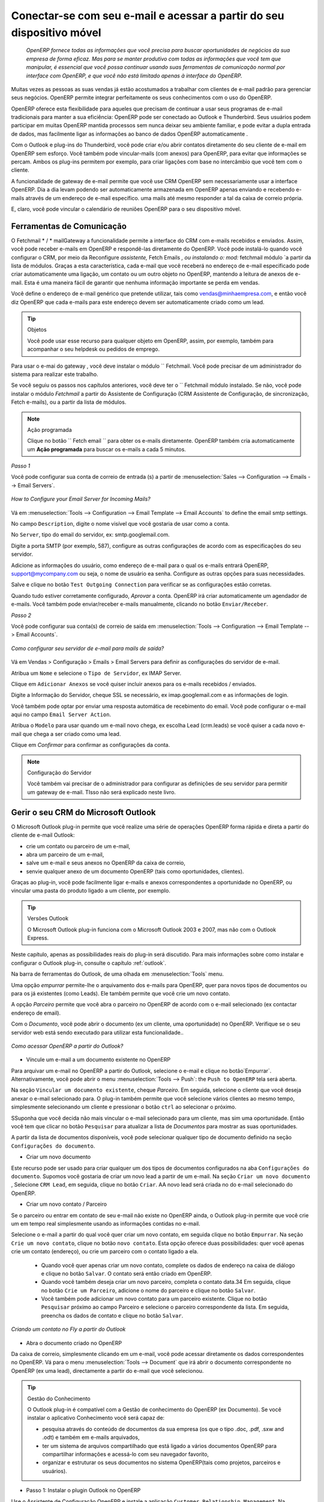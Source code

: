 
.. _part2-crm-communicate:

.. index::
   single: module; outlook, thunderbird
   single: module; fetchmail
   single: gateway

Conectar-se com seu e-mail e acessar a partir do seu dispositivo móvel
======================================================================

 *OpenERP fornece todas as informações que você precisa para buscar oportunidades de negócios da sua empresa de forma eficaz. Mas para se manter produtivo com todas as informações que você tem que manipular, é essencial que você possa continuar usando suas ferramentas de comunicação normal por interface com OpenERP, e que você não está limitado apenas à interface do OpenERP.*

Muitas vezes as pessoas as suas vendas já estão acostumados a trabalhar com clientes de e-mail padrão para gerenciar seus negócios. OpenERP permite integrar perfeitamente os seus conhecimentos com o uso do OpenERP. 

OpenERP oferece esta flexibilidade para aqueles que precisam de continuar a usar seus programas de e-mail tradicionais para manter a sua eficiência: OpenERP pode ser conectado ao Outlook e Thunderbird. Seus usuários podem participar em muitas OpenERP mantida processos sem nunca deixar seu ambiente familiar, e pode evitar a dupla entrada de dados, mas facilmente ligar as informações ao banco de dados OpenERP automaticamente .

Com o Outlook e plug-ins do Thunderbird, você pode criar e/ou abrir contatos diretamente do seu cliente de e-mail em OpenERP sem esforço.
Você também pode vincular-mails (com anexos) para OpenERP, para evitar que informações se percam.
Ambos os plug-ins permitem por exemplo, para criar ligações com base no intercâmbio que você tem com o cliente.

A funcionalidade de gateway de e-mail permite que você use CRM OpenERP sem necessariamente usar a interface OpenERP. Dia a dia levam podendo ser automaticamente armazenada em OpenERP apenas enviando e recebendo e-mails através de um endereço de e-mail específico. uma mails até mesmo responder a tal da caixa de correio própria.

E, claro, você pode vincular o calendário de reuniões OpenERP para o seu dispositivo móvel.

.. _ch-crm-fetchmail:

Ferramentas de Comunicação
--------------------------

.. index:: fetchmail

O Fetchmail * / * mailGateway a funcionalidade permite a interface do CRM com e-mails recebidos e enviados. Assim, você pode receber e-mails em OpenERP e respondê-las diretamente do OpenERP.
Você pode instalá-lo quando você configurar o CRM, por meio da Reconfigure `assistente,` Fetch Emails `, ou instalando o: mod:` fetchmail módulo `a partir da lista de módulos.
Graças a esta característica, cada e-mail que você receberá no endereço de e-mail especificado pode criar automaticamente uma ligação, um contato ou um outro objeto no OpenERP, mantendo a leitura de anexos de e-mail. Esta é uma maneira fácil de garantir que nenhuma informação importante se perda em vendas.

Você define o endereço de e-mail genérico que pretende utilizar, tais como vendas@minhaempresa.com, e então você diz OpenERP que cada e-mails para este endereço devem ser automaticamente criado como um lead.

.. tip:: Objetos

      Você pode usar esse recurso para qualquer objeto em OpenERP, assim, por exemplo, também para acompanhar o seu helpdesk ou pedidos de emprego.

Para usar o e-mai do gateway , você deve instalar o módulo `` Fetchmail. Você pode precisar de um administrador do sistema para realizar este trabalho.

Se você seguiu os passos nos capítulos anteriores, você deve ter o `` Fetchmail módulo instalado. Se não, você pode instalar o módulo `Fetchmail` a partir do Assistente de Configuração (CRM Assistente de Configuração, de sincronização, Fetch e-mails), ou a partir da lista de módulos.

.. note:: Ação programada

       Clique no botão `` Fetch email `` para obter os e-mails diretamente. OpenERP também cria automaticamente um **Ação programada**  para buscar os e-mails a cada 5 minutos.

*Passo 1*

Você pode configurar sua conta de correio de entrada (s) a partir de :menuselection:`Sales --> Configuration --> Emails --> Email Servers`.

.. figure::  images/email_server_config.jpeg
   :scale: 80
   :align: center

   *How to Configure your Email Server for Incoming Mails?*

Vá em :menuselection:`Tools --> Configuration --> Email Template --> Email Accounts` to define the email smtp settings.

No campo ``Description``, digite o nome visível que você gostaria de usar como a conta.

No ``Server``, tipo do email do servidor, ex: smtp.googlemail.com.

Digite a porta SMTP (por exemplo, 587), configure as outras configurações de acordo com as especificações do seu servidor.

Adicione as informações do usuário, como endereço de e-mail para o qual os e-mails entrará OpenERP, support@mycompany.com ou seja, o nome de usuário ea senha. Configure as outras opções para suas necessidades.

Salve e clique no botão ``Test Outgoing Connection`` para verificar se as configurações estão corretas.

Quando tudo estiver corretamente configurado, `Aprovar` a conta. OpenERP irá criar automaticamente um agendador de e-mails. Você também pode enviar/receber e-mails manualmente, clicando no botão ``Enviar/Receber``.

*Passo 2*

Você pode configurar sua conta(s) de correio de saída em :menuselection:`Tools --> Configuration --> Email Template --> Email Accounts`.

.. figure::  images/outgoing_server_config.jpeg
   :scale: 80
   :align: center

   *Como configurar seu servidor de e-mail para mails de saída?*

Vá em Vendas > Configuração > Emails > Email Servers para definir as configurações do servidor de e-mail.

Atribua um ``Nome`` e selecione o  ``Tipo de Servidor``, ex IMAP Server.

Clique em ``Adicionar Anexos`` se você quiser incluir anexos para os e-mails recebidos / enviados.

Digite a Informação do Servidor, cheque SSL se necessário, ex imap.googlemail.com e as informações de login.

Você também pode optar por enviar uma resposta automática de recebimento do email. Você pode configurar o e-mail aqui no campo ``Email Server Action``.

Atribua o ``Modelo`` para usar quando um e-mail novo chega, ex escolha Lead (crm.leads) se você quiser a cada novo e-mail que chega a ser criado como uma lead. 

Clique em `Confirmar` para confirmar as configurações da conta.

.. note:: Configuração do Servidor

       Você também vai precisar de o administrador para configurar as definições de seu servidor para permitir um gateway de e-mail. TIsso não será explicado
       neste livro.

.. index:: Outlook (Microsoft)

.. _outl:

Gerir o seu CRM do Microsoft Outlook
------------------------------------

O Microsoft Outlook plug-in permite que você realize uma série de operações OpenERP forma rápida e direta
a partir do cliente de e-mail Outlook:

* crie um contato ou parceiro de um e-mail,

* abra um parceiro de um e-mail,

* salve um e-mail e seus anexos no OpenERP da caixa de correio,

* senvie qualquer anexo de um documento OpenERP (tais como oportunidades, clientes).

Graças ao plug-in, você pode facilmente ligar e-mails e anexos correspondentes a oportunidade no OpenERP, ou vincular uma pasta do produto ligado a um cliente, por exemplo.

.. tip:: Versões Outlook

	O Microsoft Outlook plug-in funciona com o Microsoft Outlook 2003 e 2007, mas não com o Outlook Express.

Neste capítulo, apenas as possibilidades reais do plug-in será discutido. Para mais informações sobre como instalar e configurar o Outlook plug-in, consulte o capítulo :ref:`outlook`.

Na barra de ferramentas do Outlook, de uma olhada em  :menuselection:`Tools` menu.

Uma opção `empurrar` permite-lhe o arquivamento dos e-mails para OpenERP, quer para novos tipos de documentos ou para os já existentes (como Leads). Ele também permite que você crie um novo contato.

A opção `Parceiro` permite que você abra o parceiro no OpenERP de acordo com o e-mail selecionado (ex contactar endereço de email). 

Com o `Documento`, você pode abrir o documento (ex um cliente, uma oportunidade) no OpenERP. Verifique se o seu servidor web está sendo executado para utilizar esta funcionalidade.. 

.. figure::  images/outlook_config2.png
   :scale: 100
   :align: center

   *Como acessar OpenERP a partir do Outlook?*

* Víncule um e-mail a um documento existente no OpenERP

Para arquivar um e-mail no OpenERP a partir do Outlook, selecione o e-mail e clique no botão`Empurrar`. Alternativamente, você pode abrir o menu :menuselection:`Tools --> Push`: the ``Push to OpenERP`` tela será aberta.

Na seção ``Vincular um documento existente``, cheque *Parceiro*. Em seguida, selecione o cliente que você deseja anexar o e-mail selecionado para.
O plug-in também permite que você selecione vários clientes ao mesmo tempo, simplesmente selecionando um cliente e pressionar o botão ``ctrl`` ao selecionar o próximo.

SSuponha que você decida não mais vincular o e-mail selecionado para um cliente, mas sim uma oportunidade. Então você tem que clicar no botão ``Pesquisar`` para atualizar a lista de `Documentos` para mostrar as suas oportunidades.    

A partir da lista de documentos disponíveis, você pode selecionar qualquer tipo de documento definido na seção ``Configurações do documento``. 

* Criar um novo documento

Este recurso pode ser usado para criar qualquer um dos tipos de documentos configurados na aba ``Configurações do documento``.
Supomos você gostaria de criar um novo lead a partir de um e-mail. Na seção ``Criar um novo documento`` , Selecione ``CRM Lead``, em seguida, clique no botão ``Criar``. AA novo lead será criada no do e-mail selecionado do OpenERP.

* Criar um novo contato / Parceiro

Se o parceiro ou entrar em contato de seu e-mail não existe no OpenERP ainda, o Outlook plug-in permite que você
crie um em tempo real simplesmente usando as informações contidas no e-mail.

Selecione o e-mail a partir do qual você quer criar um novo contato, em seguida clique no botão ``Empurrar``.
Na seção ``Crie um novo contato``, clique no botão ``novo contato``. Esta opção oferece duas possibilidades:
quer você apenas crie um contato (endereço), ou crie um parceiro com o contato ligado a ela.

	- Quando você quer apenas criar um novo contato, complete os dados de endereço na caixa de diálogo e clique no botão ``Salvar``.
	  O contato será então criado em OpenERP.

	- Quando você também deseja criar um novo parceiro, completa o contato data.34
	  Em seguida, clique no botão ``Crie um Parceiro``, adicione o nome do parceiro e clique no botão ``Salvar``.

	- Você também pode adicionar um novo contato para um parceiro existente. Clique no botão ``Pesquisar`` próximo ao campo Parceiro e selecione o parceiro correspondente da lista. Em seguida, preencha os dados de contato e clique no botão ``Salvar``.

.. figure::  images/outlook_creation.png
   :scale: 100
   :align: center

   *Criando um contato no Fly a partir do Outlook*

* Abra o documento criado no OpenERP

Da caixa de correio, simplesmente clicando em um e-mail, você pode acessar diretamente os dados correspondentes no OpenERP. Vá para o menu :menuselection:`Tools --> Document` que irá abrir o documento correspondente no OpenERP (ex uma lead), directamente a partir do e-mail que você selecionou.

.. tip:: Gestão do Conhecimento

	O Outlook plug-in é compatível com a Gestão de conhecimento do OpenERP (ex Documento). Se você instalar o aplicativo Conhecimento você será capaz de:

	* pesquisa através do conteúdo de documentos da sua empresa (os que o tipo .doc, .pdf, .sxw
	  and .odt) e também em e-mails arquivados,

	* ter um sistema de arquivos compartilhado que está ligado a vários documentos OpenERP para compartilhar informações e
	  acessá-lo com seu navegador favorito,

	* organizar e estruturar os seus documentos no sistema OpenERP(tais como projetos, parceiros e usuários).

* Passo 1: Instalar o plugin Outlook no OpenERP

Use o Assistente de Configuração OpenERP e instale a aplicação ``Customer Relationship Management``. Na *Configuração de aplicação do CRM* diálogo em Plug-In, selecione `MS-Outlook`.
Em seguida, o *Outlook Plug-In * assistente aparece. Ao lado do campo ``Outlook Plug-in``, clique no botão ``Salvar como`` para salvar o plug-in para o seu desktop (ou qualquer outro local no seu computador).

Você também pode baixar o manual de instalação, clicando na seta verde ao lado de ``instalação manual``.  

Outra maneira de usar o plug-in Outlook, é instalando o módulo OpenERP \
``outlook``\. Quando você instalar esse módulo, o mesmo Assistente de Configuração explicado anteriormente será exibido. Siga as mesmas instruções.. Siga as mesmas instruções.


* Passo 2: Pré-requisitos (para mais detalhes, consulte a documentação on-line)

  1. Instale Python 2.6+

  2. Python para extensões do Windows - PyWin32, este módulo para python deve ser instalado para a versão apropriada do Python.

  3. Especificar a pasta python no caminho do sistema (tipicamente com este instalador C:\Python26)

  *Como definir o caminho no Windows XP*
  Para o Windows XP: http://www.computerhope.com/issues/ch000549.htm
    
  *Como definir o caminho no Windows 7*
  Para alterar as variáveis ​​de ambiente do sistema, siga os passos abaixo. 

   - A partir do botão do Windows, selecione ``Painel de controle``, clique em ``Sistema``. 
   - Clique em ``Configurações Remotas`` para abrir a janela Propriedades do sistema.
   - Na janela Propriedades do Sistema, clique na guia Avançado. 
   - Na seção Avançado, clique no botão ``Variáveis ​​de ambiente``. 
   - Finalmente, na janela Variáveis ​​de ambiente (como mostrado abaixo) em Variáveis ​​do Sistema, destaque o caminho do diretório,
     clique em Editar e adicionar ;C:\Python26.

  4. Se você estiver usando o MS Outlook 2007, então você é obrigado a instalar "Microsoft Exchange Server MAPI Client and Collaboration
  Data Objects 1.2.1 (CDO 1.21)"
  Dê um duplo clique em Exchange CDO para instalá-lo.

  5. Se você estiver usando o MS Outlook 2003, não se esqueça de instalar o componente embutido CDO.


* Passo 3: instale a extensão OpenERP no Outlook.

	#. De dois cliques no arquivo \``OpenERP-Outlook-addin.exe``\ que você salvou no seu desktop. Confirme as configurações padrão.

	#. De dois cliques no arquivo \``Register plugin``\ na pasta OpenERP Outlook Addin folder (typically in C:\Program Files).

	#. Inicie o Outlook.

Quando você tiver executado Instalação Passo 1, Passo 2 e Passo 3, a primeira coisa a fazer é conectar o Outlook ao OpenERP.
Pouca configuração precisa ser feita.

.. tip:: Barra de Ferramentas

      Se você quiser que a conexão OpenERP para ser mostrada como uma barra de ferramentas separadas, vá no menu :menuselection:`View --> Toolbars`. Select ``OpenERP``.

* Vá no menu :menuselection:`Tools` and select `Configuration`. Se isso gera um erro, não se esqueça de verificar os direitos de acesso a essa pasta específica.

A janela de configuração será exibida para que você possa inserir os dados de configuração sobre o servidor OpenERP.

.. figure::  images/outlook_menu2.png
   :scale: 75
   :align: center

   *Como se conectar ao servidor*

	#. Na aba ``Definições de configuração`` , em *Parâmetros de conexão* clique no botão `Alterar`
	   e digite as configurações do servidor e a porta XML-RPC , ex ``http://127.0.0.1:8069``,

	#. Selecione o banco de dados você deseja se conectar e digite o usuário ea senha necessários para efetuar login no banco de dados,

	#. Clique no botão `Conectar´.

	#. Na aba ``Definições de configuração``, em *Parâmetros webserver* clique no botão `Alterar`
	   e digite as configurações do servidor web, ex ``http://localhost:8080``,

	#. Clique no botão `Abrir` para testar a conexão.

Quando a ligação foi bem sucedida, normalmente você deseja configurar o Outlook para atender às suas necessidades.

Para definir os tipos de documentos extras, vá na aba `Configurações do documento`. Este é o lugar onde você pode adicionar objetos de OpenERP que você deseja vincular mails para. A instalação padrão vem com um número de documentos pré-definidos, tais como parceiros, Leads e pedidos de vendas.

Aqui está um exemplo de como configurar os tipos de documentos extras. Suponha que você gostaria de vincular mails para uma reunião:

	#. No `Título`, tipo ``Reunião``,

	#. No `Documento`, tipo de objeto de OpenERP, neste exemplo ``crm.meeting``,

	#. Na `Imagem`, selecione um ícone que você gostaria de usar,

	#. Clique no botão `Adicionar` para realmente criar o tipo de documento.

.. note:: Uma palavra sobre Objetos

       Para encontrar o objeto que você precisa em OpenERP, vá no menu :menuselection:`Administration --> Customization --> Database Structure -->
       Objects`. OpenERP só vai mostrar objetos para o qual o correspondente Aplicações de Negócios / Módulos que tiverem sido instalados
       Você só pode adicionar objetos ao Outlook que estão disponíveis no banco de dados selecionado.

.. index::
   single: Thunderbird (Mozilla)

.. _thunder:

Gerenciando seu CRM no Mozilla Thunderbird
------------------------------------------

Com o Mozilla Thunderbird plug-in você pode realizar uma série de operações OpenERP diretamente do Thunderbird, tais como:

* crie um contato ou parceiro a partir de um e-mail,

* abra um parceiro a partir de um e-mail,

* salve um e-mail e seus anexos no OpenERP,

* envie qualquer anexo de um documento OpenERP (tais como oportunidades, clientes).

Graças ao plug-in, você pode facilmente ligar e-mails e anexos correspondentes a oportunidade no OpenERP, ou vincular de uma pasta de produtos ligados a um cliente, por exemplo.

Neste capítulo, apenas as possibilidades reais do plug-in serão discutidos. Para mais informações sobre como instalar e configurar o Thunderbird plug-in, por favor consulte o capítulo :ref:`thunderbird`.

Na barra de ferramentas Thunderbird, Na barra de ferramentas Thunderbird, veja em o :menuselection:`OpenERP` menu.

A opção `Empurrar` permite-lhe arquivar e-mails para OpenERP, tanto para novos tipos de documentos ou para os já existentes. Ele também permite que você crie um novo contato.

O `Parceiro` permite que você abra o parceiro no OpenERP de acordo com o e-mail selecionado (ex endereço de email do contato). 

Com o `Documento`, você pode abrir o documento concedido no OpenERP(ex um cliente, uma oportunidade). Verifique se o seu servidor web está sendo executado para utilizar esta funcionalidade. Você tem que abrir o e-mail para usar este recurso. 

* Víncule um e-mail a um documento existente no OpenERP

.. figure::  images/thunderbird_selection.png
   :scale: 100
   :align: center

   *Como acessar OpenERP no Thunderbird?*

Para arquivar um e-mail no OpenERP a partir do Thunderbird, selecione o e-mail e clique no botão `Empurrar`. Alternativamente, você pode abrir o menu :menuselection:`OpenERP --> Push`: the ``Push to OpenERP`` tela será aberta.

Na seção ``Vincule um documento existente``, cheque o *Parceiro*. Em seguida, selecione o cliente que você deseja anexar o e-mail selecionados para.
O plug-in também permite que você selecione vários clientes ao mesmo tempo, simplesmente selecionando um cliente e pressionar o botão ``ctrl``  ao selecionar o próximo.

Suponha que você decida não mais vincular o e-mail selecionado para um cliente, mas sim uma oportunidade. Então você tem que clicar no botão ``Pesquisar`` para atualizar a lista `Documentos` para mostrar as suas oportunidades.    

Da lista de documentos disponíveis, você pode selecionar qualquer tipo de documento que você definiu na seção ``Configurações do documento``. 

* Criar um novo documento

Este recurso pode ser usado para criar qualquer um dos tipos de documentos configurados na guia ``Configurações do documento``.
Suponha que você gostaria de criar uma nova pista a partir de um e-mail. Na seção ``Criar um novo documento``, selecione ``CRM Lead``, em seguida, clique no botão ``Criar``. Um novo lead será criada no OpenERP apartir do e-mail selecionado.

* Criar um novo contato / Parceiro

Se o parceiro ou contato a partir de seu e-mail não existe no OpenERP ainda, o plug-in do Thunderbird permite que você
criar um em tempo real simplesmente usando as informações contidas no e-mail.

Selecione o e-mail a partir do qual você quer criar um novo contato, clique no botão ``Empurrar``.
Na seção ``Criar um novo contato``, clique no botão ``Novo contato``. Esta opção oferece duas possibilidades:
seja você acabou de criar um contato (endereço), ou criou um parceiro com o contato ligado a ela.

	- Quando você quer apenas criar um novo contato, complete os dados de endereço na caixa de diálogo e clique no botão ``Salvar`` .
	  O contato será então criada em OpenERP

	- Quando você também deseja criar um novo parceiro, complete os dados de contato.
	  Em seguida, clique no botão ``Criar Parceiro``, adicione o nome do parceiro e clique no botão ``Salve``.

	- Você também pode adicionar um novo contato para um parceiro existente. Clique no botão ``Pesquisar`` ao lado do campo Parceiro
e selecione o sócio correspondente da lista. Em seguida, preencha os dados de contato e clique no botão ``Salvar``.

.. figure::  images/thunderbird_creation.png
   :scale: 75
   :align: center

   *Criando um contacto em tempo real no Thunderbird*

* Abra o documento criado no OpenERP

Da caixa de correio, simplesmente clicando em um e-mail, você pode acessar diretamente os dados correspondentes no OpenERP. Vá para o menu :menuselection:`Tools --> Document` que irá abrir o documento correspondente no OpenERP(ex um lead), directamente a partir do e-mail que você selecionou.

.. tip:: Gestão de Conhecimento

	O plug-in do Thunderbird é compatível com a gestão de conhecimento do OpenERP (ex. Documento). Se você instalar o
Aplicação do conhecimento, você será capaz de:

	* pesquisa através do conteúdo de documentos da sua empresa e também em e-mails arquivados (aqueles que têm o tipo .doc, .pdf, .sxw
	  and .odt),

	* ter um sistema de arquivos compartilhado que está ligado a vários documentos OpenERP para compartilhar informações e
acessá-lo com seu navegador favorito,

* Passo 1: Instale o plugin Thunderbird no OpenERP

Use o Assistente de Configuração OpenERP e instalar o aplicativo ``Gestão de Relacionamento com o Cliente``. No diálogo *Configuração de Aplicação CRM* sob Plug-In, selecione `Thunderbird '
Em seguida, aparece o assistente *Thunderbird Plug-In* . Ao lado do campo ``Thunderbird Plug-in`` , clique no botão ``Salvar como`` para salvar o plug-in em seu desktop (ou qualquer outro local no seu computador).

Você também pode baixar o manual de instalação, clicando na seta ao lado de laranja ``Manual de instalação``.  

Outra maneira de usar o plugin Thunderbird, é instalando o módulo OpenERP \
``thunderbird``\. Quando você instalar esse módulo, o Assistente de Configuração mesmo explicado anteriormente será exibido. Siga as mesmas instruções.

* Passo 2: Instalar a extensão OpenERP no Thunderbird.

Para fazer isso, use o arquivo \``openerp_plugin.xpi``\ que você salvou no seu desktop.

Em seguida, proceda da seguinte forma:

	#. A partir doThunderbird, abra o menu :menuselection:`Tools --> Add-ons`.

	#. Clique em Extensões, clique no botão `Instalar` .

	#. Vá para o seu desktop e selecione o arquivo \ ``openerp_plugin.xpi``\. Clique em Abrir.

	#. Clique `Instalar agora` em seguida, reinicie o Thunderbird.

Uma vez que a extensão foi instalado, um novo item do menu"OpenERP" é adicionado ao seu menu do Thunderbird.

.. tip::  Versões Thunderbird  

	O plugin OpenERP para Thunderbird funciona a partir do Thunderbird versão 2.0.

	Portanto, verifique a sua versão Thunderbird antes de instalar e baixar a última versão que você precisa
no seguinte endereço : http://www.mozilla.org/products/thunderbird/

Quando você tiver executado Instalação Passo 1 e Passo 2, a primeira coisa a fazer é se conectar Thunderbird no OpenERP.
Um pouco de configuração precisa ser feito.

.. note:: Antes de iniciar a configuração, verifique se o servidor GTK e servidor web está executando (deve ser permitido XML-RPC).

Vá na barra de menu ``OpenERP`` e selecione ` Configuração`.

A janela de configuração será exibida para que você possa inserir os dados de configuração sobre o servidor OpenERP

.. figure::  images/thunderbird_config.png
   :scale: 75
   :align: center

   *Como se conectar ao servidor*

	#. Na guia ``Definição de configuração``, clique em *Parâmetros de conexão* clique no botão `Alterar` 
	   e digite as configurações do servidor e porta XML-RPC, ex. ``http://127.0.0.1:8069``,

	#. Selecione o banco de dados você deseja se conectar e digite o usuário e a senha necessários para efetuar login no banco de dados,

	#. Clique no botão `Conectar`,

	#. Na aba ``Definição de configuração``, em *Parâmetros do servidor web* clique no botão `Alterar`
	   e digite as configurações do servidor web, ex. ``http://localhost:8080``,

	#. Clique no botão `Abrir` para testar a conexão.

Quanto a  sua conexão, foi bem sucedida, normalmente você deseja configurar o Thunderbird para atender às suas necessidades

o definir os tipos de documento extra, vá para a aba `Configurações do documento`. Este é o lugar onde você pode adicionar objetos de OpenERP que você deseja vincular mails. A instalação padrão vem com um número de documentos pré-definidos, tais como parceiros, Leads e Pedidos de Vendas

Aqui está um exemplo de como configurar os tipos de documentos extra. Suponha que você gostaria de vincular mails a uma ordem de compra.

	#. No `Título`, tipo ``ordem de compra``,

	#. No `Documento`, o tipo do objeto a partir OpenERP, neste exemplo ``purchase.order``,

	#. Na `Imagem`, selecione um ícone que você gostaria de usar,

	#. Clique no botão `Adicionar` para realmente criar o tipo de documento.
.. note:: Uma palavra sobre os Objetos

       Para encontrar o objeto que você precisa em OpenERP, vá ao menu :menuselection:`Administration --> Customization --> Database Structure -->
      Objetos`. O OpenERP só vai mostrar objetos para o qual o correspondente as Aplicações de Negócios / Módulos foram instalados.
       Você só pode adicionar objetos ao Thunderbird que estão disponíveis no banco de dados selecionado.

.. figure::  images/thunderbird_document.png
   :scale: 75
   :align: center

   *Como adicionar tipos de documentos extras do OpenERP para o Thunderbird?*
   * organizar e estruturar os seus documentos no sistema de OpenERP. (como projetos, parceiros e usuários).
.. _ch-sync1:

Sincronizar o seu CRM com dispositivos móveis
---------------------------------------------

sincronizar seus calendários OpenERP com o seu dispositivo móvel e sei que encontro para ir para onde quer que esteja!

Faça o seu OpenERP ainda mais eficiente e deixe suas vendas sincronizar as suas reuniões com seus dispositivos móveis.
Em qualquer lugar seu pessoal de vendas são, eles podem facilmente verificar seu planejamento e confirme novas reuniões com os clientes no local.

Você pode sincronizar seus calendários com o iPhone e telefones Android, e também com ferramentas como o Evolution e Sunbird / Lightning

.. note:: Instalação e Configuração

       Por favor note que essa configuração requer algum conhecimento técnico e, provavelmente, a assistência da equipe de TI.

.. index::
   single: mobile; caldav; Android; iPhone; Sunbird; Evolution; Lightning

.. _mobile:

Servidor OpenERPe Configuração SSL
++++++++++++++++++++++++++++++++++
Alguns módulos precisam ser instalados no servidor OpenERP (ou pode já estar instalado). estes são:

    - :mod:`caldav`: Necessário, ter a configuração de referência e o necessário os 
             código subjacentes. Também fará com que documentos e document_webdav
             seja ser instalado.
    - :modo:`crm_caldav`: Opcional, vai exportar os Encontros CRM como um calendário.
    - :modo:`project_caldav`: Opcional, vai exportar tarefas do projeto como um calendário.
    - :modo:`http_well_known`: Opcional, experimental. Vai facilitar bootstrapping,
             mas apenas quando um registro DNS SRV também é usado.

Quando você instalar o módulo(s) acima, quando estiver pronto para ir, uma configuração de referência das pastas é fornecida.
O administrador do OpenERP pode adicionar mais calendários e (re) estrutura, se necessário.

É altamente aconselhável que você também configurar SSL para trabalhar no servidor OpenERP. HTTPS é uma característica de todo o servidor no OpenERP, o que significa um
certificado será definido no OpenERP server.conf, que será o mesmo para XML-RPC, HTTP, WebDAV e CalDAV.
O iPhone também suporta conexões seguras com SSL, apesar de não esperar um certificado auto-assinado (ou que não é verificado por
um dos "grandes" certificado de autoridades).

Calendários no iPhone
+++++++++++++++++++++

Para configurar os calendários, proceda da seguinte forma:

1. Clique em ``configurações`` e vá na página ``Mail, Contatos, Calendários``.

2. vá em ``Adicionar conta...``

3. Clique em ``Outros`.

4. A partir do grupo ``Calendários``, selecione ``Adicionar Conta CalDAV``.

5. Digite o nome do host.
   (ex. se a URL é http://openerp.com:8069/webdav/db_1/calendars/ , openerp.com é o host)

.. tip:: Sincronize este calendário

      Vá em :menuselection:`Sales --> Meetings --> Synchronize this Calendar` e selecione ``Iphone``. Em seguida, o servidor CalDAV será mostrado.

6. No ``Nome de Usuário`` e ``senha``, type your OpenERP login and password.

7. Como uma descrição, você pode deixar o nome do servidor ou
    algo parecido "calendários OpenERP".

8. Se você não estiver usando um servidor SSL, você obterá um erro, não se preocupe e empurre "continuar"

9. Clique em "Configurações avançadas" para especificar as portas corretas e caminhos.
    
10. Especifique as informações sobre o servidor OpenERP: 8071 como SSL, 8069 com SSL.

11. Especifique ``Conta URL`` para o caminho certo do webdav OpenERP
Novo! Segure a tecla Shift pressionada, clique e arraste as palavras acima para reorganizar. Dispensar:
    a URL dada pelo assistente (ex. http://my.server.ip:8069/webdav/dbname/calendars/ )

12. Clique em ``Feito``. O telefone irá se conectar ao servidor OpenERP
     e verificar se a conta pode ser usado.

13. Vá para o menu principal do iPhone e abra o aplicativo Calendário.
     Seus calendários OpenERP será visível dentro da seleção do botão
    "Calendários".
    Note que ao criar uma nova entrada na agenda, você terá que especificar
     calendário que deve ser salvo.

Se você precisar de SSL * * (e seu certificado não é algo verificado),
primeiro você precisa para deixar o iPhone confiar no certificado. Siga estes passos:

1. Abra o Safari e digite o local HTTPS do servidor OpenERP:
   https://my.server.ip:8071/
   (supondo que você tenha o servidor em "my.server.ip" ea porta HTTPS é o padrão 8071)

2. Safari irá tentar se conectar e emitir um aviso sobre o certificado usado. Inspecionar o certificado
    e clique em "Aceitar" para que o iPhone agora confia-lo.

Calendários em Android
++++++++++++++++++++

Pré-requisitos
*************
Não há como built-in para sincronizar calendários com CalDAV.
Então, você precisa instalar um software de terceiros: Calendário (CalDav) Sincronização BETA
Software de Hypermatix (por enquanto, é o único).

Como configurar?
*****************

1. Abrir o aplicativo. ``Calendar Sync``
   Você tem uma interface com 2 abas
   
2. Na aba `Connection`, em CalDAV Calendar URL, digite uma URL como http://my.server.ip:8069/webdav/dbname/calendars/users/demo/c/Meetings.

.. tip:: Sincronizar esse calendário

      Vá em :menuselection:`Sales --> Meetings --> Synchronize this Calendar` e selecione ``Android``. Em seguida, no link servidor CalDAV será mostrado. Certifique-se de usar a porta XML-RPC correta, ela pode diferir 8069.

3. Digite seu nome de usuário e senha do OpenERP.

4. Se o seu servidor não usa SSL, você receberá um aviso. resposta ``Sim``.

5. Depois, você pode sincronizar manualmente ou personalizar as configurações (aba `Sync`) para sincronizar a cada X minutos.

Calendários em Evolução
+++++++++++++++++++++++

1. Vá na Visão em calendário.

2. :menuselection:`File --> New --> Calendar`.

3. Insira os dados no formulário:
 
    - tipo : CalDav
    - Nome : O que você quiser (ex. reunião)
    - URL : http://HOST:PORT/webdav/DB_NAME/calendars/users/USER/c/Meetings (e.g.
      http://localhost:8069/webdav/db_1/calendars/users/demo/c/Meetings) 
     a um dado no topo da janela
    - Desmarque "usuário SSL"
    - Usuário : seu nome de usuário (ex. Demo)
    - Atualize : toda vez que quiser fazer uma atualização para sincronizar os dados com o servidor

.. tip:: Sincronize esse calendário

      Vá em :menuselection:`Sales --> Meetings --> Synchronize this Calendar` e selecione ``Evolution``. então o servidor CalDAV será mostrado.

4. Clique em OK e digite sua senha do OpenERP.

5. Um novo calendário com o nome digitado deve aparecer no lado esquerdo.

Calendários no Sunbird / Lightning
++++++++++++++++++++++++++++++

Pré-requisitos
**************
If Se você estiver usando o Thunderbird, instale primeiro o módulo do Lightning
http://www.mozilla.org/projects/calendar/lightning/

Configuração
*************

1. Vá na Visão em calendário.

2. :menuselection:`File --> New Calendar`.

3. Escolha ``On the Network``.

4. Como um formato, selecione CalDav
e em tipo de local da URL (e.g. http://host.com:8069/webdav/db/calendars/users/demo/c/Meetings).

.. tip:: Synchronize this Calendar

      Vá em :menuselection:`Sales --> Meetings --> Synchronize this Calendar` e selecione ``Sunbird/Lightning``. Em seguida, o servidor CalDAV será mostrado.
  
5. Escolha um nome e uma cor para o Calendário, e aconselhamos que você desmarque "alarme".

6. Digite seu login e senha OpenERP (para dar a senha apenas uma vez, marque a caixa ``Use Gerenciador de Senhas para lembrar esta senha``).

7. Em seguida, clique em Concluir; as suas reuniões devem aparecer agora na sua visão de Calendário.

.. Copyright © Open Object Press. Todos os direitos reservados.

.. Você pode levar cópia eletrônica desta publicação e distribuí-lo se você não
.. mudar o conteúdo. Você também pode imprimir uma cópia para ser lido somente por você.

.. Temos contratos com editoras diferentes em países diferentes para vender e
.. distribuir versões em papel ou eletrônicas baseadas deste livro (traduzido ou não)
.. em livrarias. Isso ajuda a distribuir e promover os produtos OpenERP. Também
.. nos ajuda a criar incentivos para pagar os colaboradores e autores com
.. os direitos do autor com essas vendas.

.. Devido a isso, concede a traduzir, modificar ou vender este livro é estritamente
.. proibido, a menos que Tiny SPRL(representando Open Object Press) lhe der uma
.. autorização por escrito para isso.

.. Muitas das designações usadas pelos fabricantes e fornecedores para distinguir seus
.. produtos são as marcas registradas. Onde essas designações aparecem neste livro,
.. e Open Object Press tinha conhecimento de uma reivindicação da marca registrada, as designações foram
.. nas letras maiúsculas iniciais.

.. Embora toda precaução foi tomada na preparação deste livro, a editora
.. e os autores não assumem nenhuma responsabilidade por erros ou omissões, ou por danos
.. resultantes do uso das informações aqui contidas.

.. Publicado por Open Object Press, Grand Rosière, Bélgica



